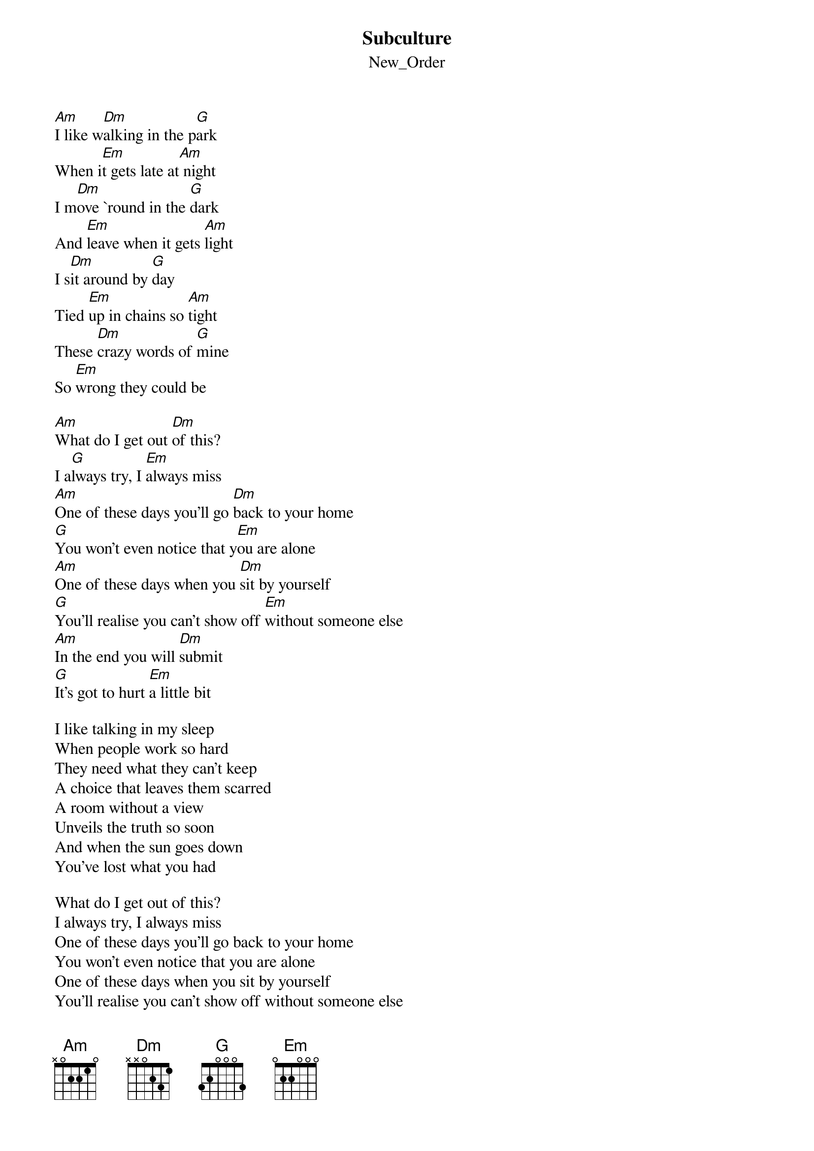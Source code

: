 {t: Subculture}
{st: New_Order}
[Am]I like w[Dm]alking in the p[G]ark
When i[Em]t gets late at[Am] night
I m[Dm]ove `round in the [G]dark
And [Em]leave when it gets [Am]light
I s[Dm]it around by [G]day
Tied [Em]up in chains so [Am]tight
These [Dm]crazy words of [G]mine
So [Em]wrong they could be

[Am]What do I get out [Dm]of this?
I a[G]lways try, I [Em]always miss
[Am]One of these days you'll go [Dm]back to your home
[G]You won't even notice that y[Em]ou are alone
[Am]One of these days when you [Dm]sit by yourself
[G]You'll realise you can't show off [Em]without someone else
[Am]In the end you will [Dm]submit
[G]It's got to hurt [Em]a little bit

I like talking in my sleep
When people work so hard
They need what they can't keep
A choice that leaves them scarred
A room without a view
Unveils the truth so soon
And when the sun goes down
You've lost what you had

What do I get out of this?
I always try, I always miss
One of these days you'll go back to your home
You won't even notice that you are alone
One of these days when you sit by yourself
You'll realise you can't show off without someone else
In the end you will submit
It's got to hurt a little bit
